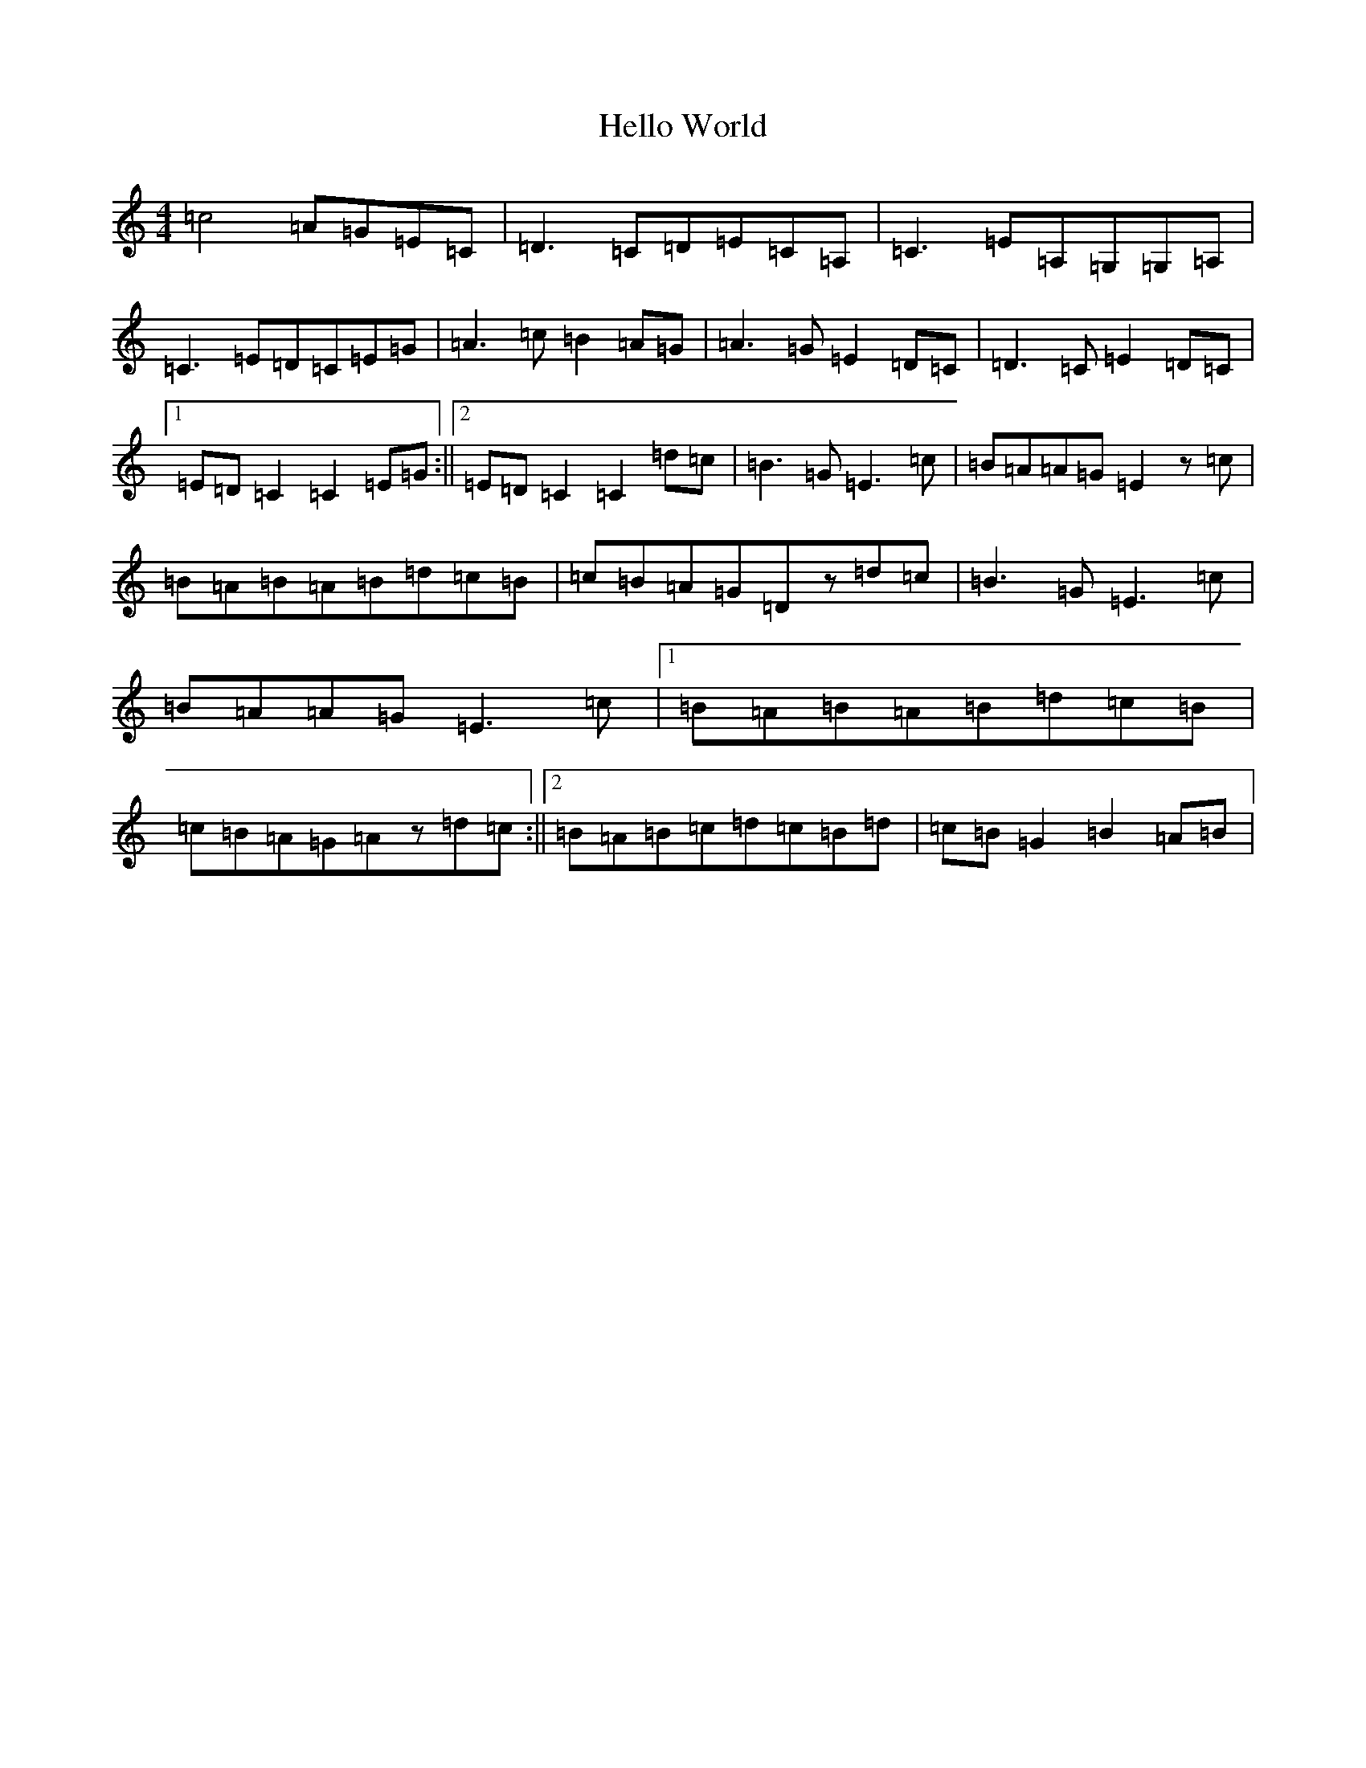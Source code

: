 X: 8954
T: Hello World
S: https://thesession.org/tunes/11465#setting11465
R: reel
M:4/4
L:1/8
K: C Major
=c4=A=G=E=C|=D3=C=D=E=C=A,|=C3=E=A,=G,=G,=A,|=C3=E=D=C=E=G|=A3=c=B2=A=G|=A3=G=E2=D=C|=D3=C=E2=D=C|1=E=D=C2=C2=E=G:||2=E=D=C2=C2=d=c|=B3=G=E3=c|=B=A=A=G=E2z=c|=B=A=B=A=B=d=c=B|=c=B=A=G=Dz=d=c|=B3=G=E3=c|=B=A=A=G=E3=c|1=B=A=B=A=B=d=c=B|=c=B=A=G=Az=d=c:||2=B=A=B=c=d=c=B=d|=c=B=G2=B2=A=B|